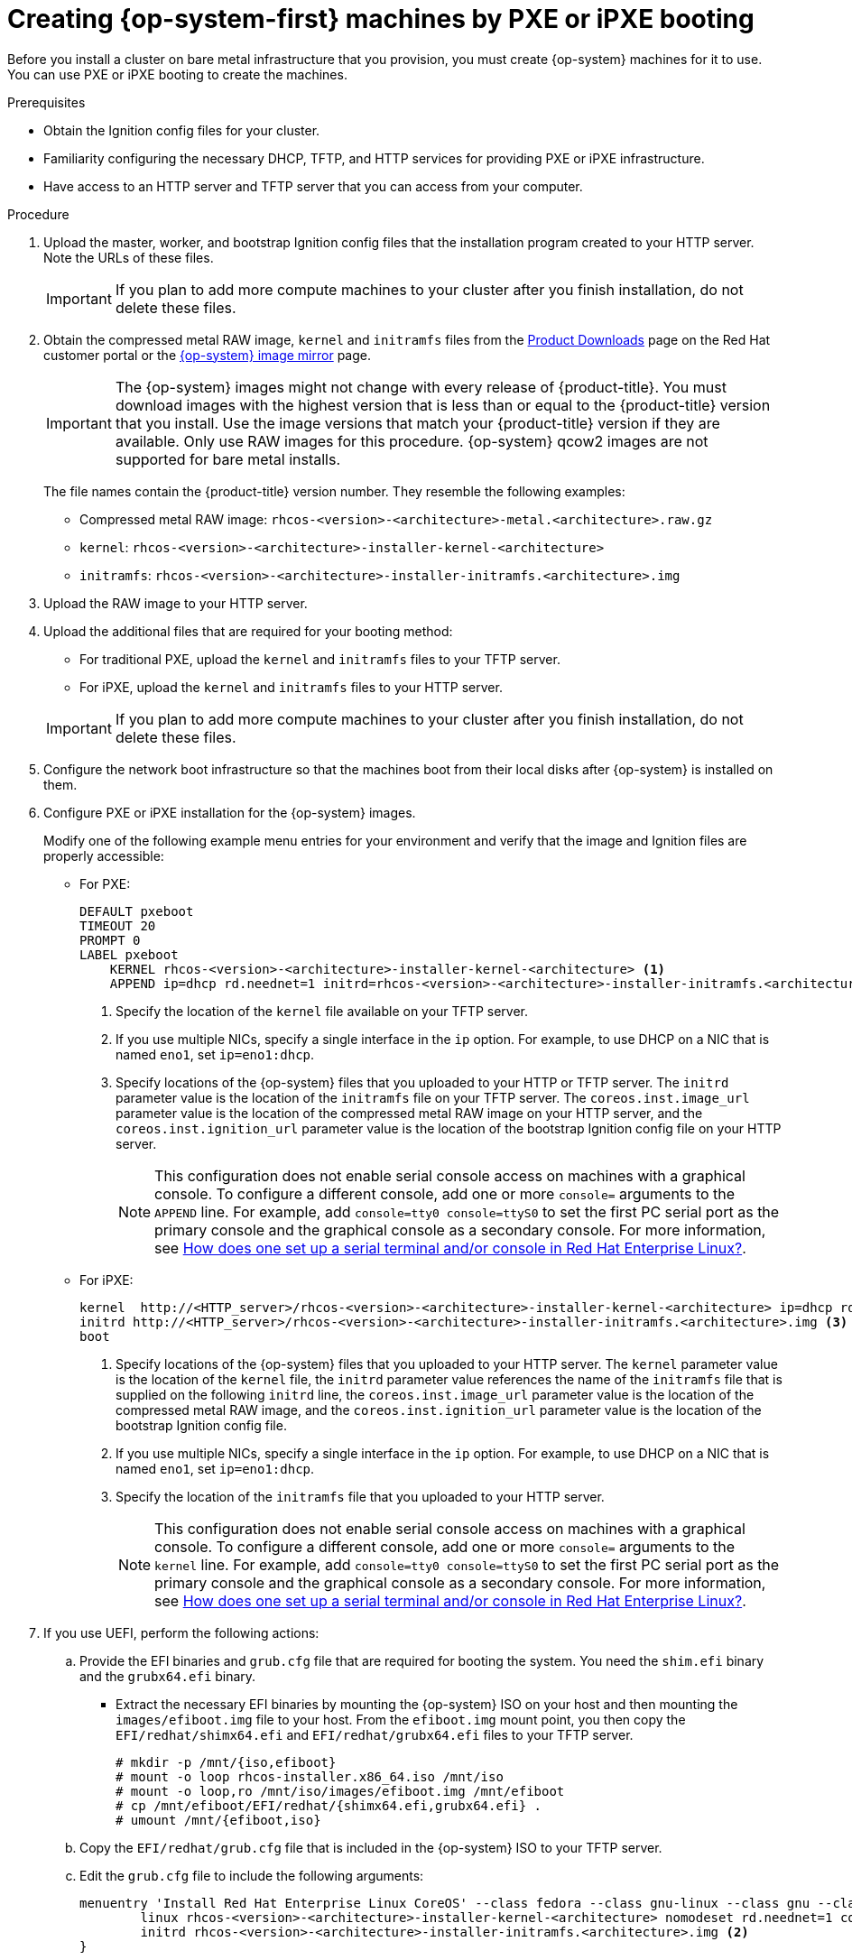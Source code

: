 // Module included in the following assemblies:
//
// * installing/installing_bare_metal/installing-bare-metal.adoc
// * installing/installing_bare_metal/installing-restricted-networks-bare-metal.adoc
// * installing/installing_ibm_power/installing-ibm-power.adoc
ifeval::["{context}" == "installing-restricted-networks-ibm-z"]
:ibm-z:
endif::[]
ifeval::["{context}" == "installing-ibm-power"]
:ibm-power:
:only-pxe:
endif::[]
ifeval::["{context}" == "installing-restricted-networks-ibm-power"]
:ibm-power:
:only-pxe:
endif::[]

[id="installation-user-infra-machines-pxe_{context}"]
ifndef::only-pxe[]
= Creating {op-system-first} machines by PXE or iPXE booting
endif::only-pxe[]
ifdef::only-pxe[]
= Creating {op-system-first} machines by PXE booting
endif::only-pxe[]

Before you install a cluster on
ifndef::ibm-z,ibm-power[bare metal]
ifdef::ibm-z[IBM Z]
ifdef::ibm-power[IBM Power]
infrastructure that you provision,
you must create {op-system} machines for it to use.
ifndef::only-pxe[]
You can use PXE or iPXE booting to create the machines.
endif::only-pxe[]
ifdef::only-pxe[]
You can use PXE booting to create the machines.
endif::only-pxe[]

.Prerequisites

* Obtain the Ignition config files for your cluster.
ifndef::only-pxe[]
* Familiarity configuring the necessary DHCP, TFTP, and HTTP services for providing PXE or iPXE infrastructure.
endif::only-pxe[]
* Have access to an HTTP server and TFTP server that you can access from your computer.


.Procedure

. Upload the master, worker, and bootstrap Ignition config files that the
installation program created to your HTTP server. Note the URLs of these files.
+
[IMPORTANT]
====
If you plan to add more compute machines to your cluster after you finish
installation, do not delete these files.
====

ifndef::openshift-origin[]
. Obtain the compressed metal RAW image, `kernel`
and `initramfs` files from the
link:https://access.redhat.com/downloads/content/290[Product Downloads] page on the Red
Hat customer portal or the
ifndef::ibm-z,ibm-power[]
link:https://mirror.openshift.com/pub/openshift-v4/dependencies/rhcos/4.4/[{op-system} image mirror]
endif::ibm-z,ibm-power[]
ifdef::ibm-z[]
link:https://mirror.openshift.com/pub/openshift-v4/s390x/dependencies/rhcos/[{op-system} image mirror]
endif::ibm-z[]
ifdef::ibm-power[]
link:https://mirror.openshift.com/pub/openshift-v4/ppc64le/dependencies/rhcos/[{op-system} image mirror]
endif::ibm-power[]
page.
+
[IMPORTANT]
====
The {op-system} images might not change with every release of {product-title}.
You must download images with the highest version that is less than or equal
to the {product-title} version that you install. Use the image versions
that match your {product-title} version if they are available.
Only use RAW images for this procedure.
{op-system} qcow2 images are not supported for bare metal installs.
====
+
The file names contain the {product-title} version number.
They resemble the following examples:

** Compressed metal RAW image: `rhcos-<version>-<architecture>-metal.<architecture>.raw.gz`
** `kernel`: `rhcos-<version>-<architecture>-installer-kernel-<architecture>`
** `initramfs`: `rhcos-<version>-<architecture>-installer-initramfs.<architecture>.img`
endif::openshift-origin[]
ifdef::openshift-origin[]
. Obtain the {op-system} images from the
link:https://getfedora.org/en/coreos/download?tab=metal_virtualized&stream=stable[{op-system} Downloads] page
endif::openshift-origin[]

. Upload the RAW image to your HTTP server.

. Upload the additional files that are required for your booting method:
* For traditional PXE, upload the `kernel` and `initramfs` files to your TFTP server.
* For iPXE, upload the `kernel` and `initramfs` files to your HTTP server.

+
[IMPORTANT]
====
If you plan to add more compute machines to your cluster after you finish
installation, do not delete these files.
====

. Configure the network boot infrastructure so that the machines boot from their
local disks after {op-system} is installed on them.

ifndef::only-pxe[]
. Configure PXE or iPXE installation for the {op-system} images.
endif::only-pxe[]
ifdef::only-pxe[]
. Configure PXE installation for the {op-system} images.
endif::only-pxe[]
+
Modify one of the following example menu entries for your environment and verify
that the image and Ignition files are properly accessible:

** For PXE:
+
----
DEFAULT pxeboot
TIMEOUT 20
PROMPT 0
LABEL pxeboot
    KERNEL rhcos-<version>-<architecture>-installer-kernel-<architecture> <1>
    APPEND ip=dhcp rd.neednet=1 initrd=rhcos-<version>-<architecture>-installer-initramfs.<architecture>.img coreos.inst=yes coreos.inst.install_dev=sda coreos.inst.image_url=http://<HTTP_server>/rhcos-<version>-<architecture>-metal.<architecture>.raw.gz coreos.inst.ignition_url=http://<HTTP_server>/bootstrap.ign <2> <3>
----
<1> Specify the location of the `kernel` file available on your TFTP server.
<2> If you use multiple NICs, specify a single interface in the `ip` option.
For example, to use DHCP on a NIC that is named `eno1`, set `ip=eno1:dhcp`.
<3> Specify locations of the {op-system} files that you uploaded to your
HTTP or TFTP server. The `initrd` parameter value is the location of the `initramfs`
file on your TFTP server. The `coreos.inst.image_url` parameter value is the
location of the compressed metal RAW image on your HTTP server, and the
`coreos.inst.ignition_url` parameter value is the location of the bootstrap
Ignition config file on your HTTP server.
+
[NOTE]
====
This configuration does not enable serial console access on machines with a graphical console.  To configure a different console, add one or more `console=` arguments to the `APPEND` line.  For example, add `console=tty0 console=ttyS0` to set the first PC serial port as the primary console and the graphical console as a secondary console.  For more information, see link:https://access.redhat.com/articles/7212[How does one set up a serial terminal and/or console in Red Hat Enterprise Linux?].
====

ifndef::only-pxe[]
** For iPXE:
+
----
kernel  http://<HTTP_server>/rhcos-<version>-<architecture>-installer-kernel-<architecture> ip=dhcp rd.neednet=1 initrd=rhcos-<version>-<architecture>-installer-initramfs.<architecture>.img coreos.inst=yes coreos.inst.install_dev=sda coreos.inst.image_url=http://<HTTP_server>/rhcos-<version>-<architecture>-metal.<architecture>.raw.gz coreos.inst.ignition_url=http://<HTTP_server>/bootstrap.ign <1> <2>
initrd http://<HTTP_server>/rhcos-<version>-<architecture>-installer-initramfs.<architecture>.img <3>
boot
----
<1> Specify locations of the {op-system} files that you uploaded to your
HTTP server. The `kernel` parameter value is the location of the `kernel` file,
the `initrd` parameter value references the name of the `initramfs` file that is
supplied on the following `initrd` line, the `coreos.inst.image_url` parameter value
is the location of the compressed metal RAW image, and the `coreos.inst.ignition_url`
parameter value is the location of the bootstrap Ignition config file.
<2> If you use multiple NICs, specify a single interface in the `ip` option.
For example, to use DHCP on a NIC that is named `eno1`, set `ip=eno1:dhcp`.
<3> Specify the location of the `initramfs` file that you uploaded to your HTTP
server.
+
[NOTE]
====
This configuration does not enable serial console access on machines with a graphical console.  To configure a different console, add one or more `console=` arguments to the `kernel` line.  For example, add `console=tty0 console=ttyS0` to set the first PC serial port as the primary console and the graphical console as a secondary console.  For more information, see link:https://access.redhat.com/articles/7212[How does one set up a serial terminal and/or console in Red Hat Enterprise Linux?].
====

endif::only-pxe[]

. If you use UEFI, perform the following actions:
.. Provide the EFI binaries and `grub.cfg` file that are required for booting the system. You need the `shim.efi` binary and the `grubx64.efi` binary.

** Extract the necessary EFI binaries by mounting the {op-system} ISO on
your host and then mounting the `images/efiboot.img` file to your host.
From the `efiboot.img` mount point, you then copy the `EFI/redhat/shimx64.efi` and
`EFI/redhat/grubx64.efi` files to your TFTP server.
+
----
# mkdir -p /mnt/{iso,efiboot}
# mount -o loop rhcos-installer.x86_64.iso /mnt/iso
# mount -o loop,ro /mnt/iso/images/efiboot.img /mnt/efiboot
# cp /mnt/efiboot/EFI/redhat/{shimx64.efi,grubx64.efi} .
# umount /mnt/{efiboot,iso}
----

.. Copy the `EFI/redhat/grub.cfg` file that is included in the {op-system} ISO to your TFTP server.

.. Edit the `grub.cfg` file to include the following arguments:
+
----
menuentry 'Install Red Hat Enterprise Linux CoreOS' --class fedora --class gnu-linux --class gnu --class os {
	linux rhcos-<version>-<architecture>-installer-kernel-<architecture> nomodeset rd.neednet=1 coreos.inst=yes coreos.inst.install_dev=sda coreos.inst.image_url=http://<HTTP_server>/rhcos-<version>-<architecture>-metal.<architecture>.raw.gz coreos.inst.ignition_url=http://<HTTP_server>/bootstrap.ign <1>
	initrd rhcos-<version>-<architecture>-installer-initramfs.<architecture>.img <2>
}
----
<1> The first argument to the `linux` line item is the location of the `kernel`
file that you uploaded to your TFTP server. For the `coreos.inst.image_url` parameter
value, specify the location of the compressed metal RAW image that you uploaded
to your HTTP server. For the `coreos.inst.ignition_url` paramter, specify the location of the
bootstrap Ignition config file that you uploaded to your HTTP server.
<2> Specify the location of the `initramfs` file that you uploaded to your TFTP
server.


. Continue to create the machines for your cluster.
+
[IMPORTANT]
====
You must create the bootstrap and control plane machines at this time. Because
some pods are deployed on compute machines by default, also create at least two
compute machine before you install the cluster.
====

ifeval::["{context}" == "installing-restricted-networks-ibm-z"]
:!ibm-z:
endif::[]
ifeval::["{context}" == "installing-ibm-power"]
:!ibm-power:
:!only-pxe:
endif::[]
ifeval::["{context}" == "installing-restricted-networks-ibm-power"]
:!ibm-power:
:!only-pxe:
endif::[]
